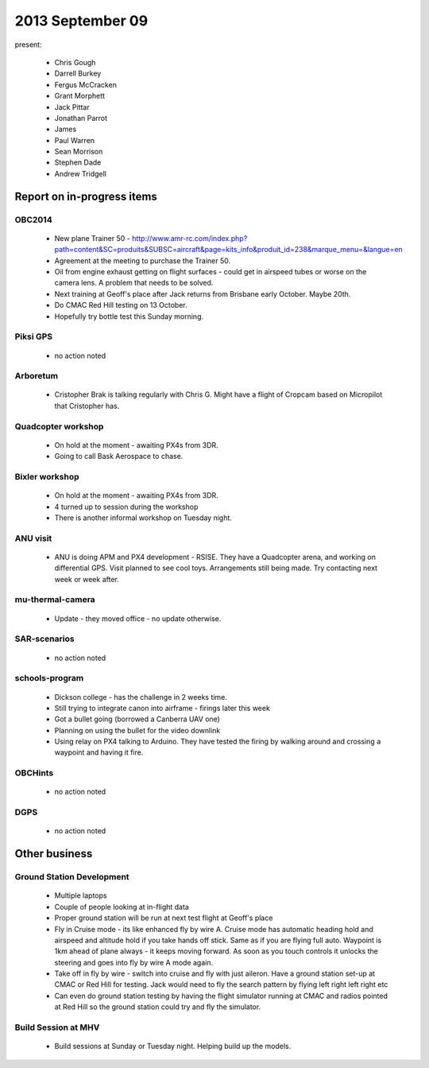 2013 September 09
=================

present:

 * Chris Gough
 * Darrell Burkey
 * Fergus McCracken
 * Grant Morphett
 * Jack Pittar
 * Jonathan Parrot
 * James 
 * Paul Warren
 * Sean Morrison
 * Stephen Dade
 * Andrew Tridgell


Report on in-progress items
---------------------------

OBC2014
^^^^^^^

 * New plane Trainer 50 - http://www.amr-rc.com/index.php?path=content&SC=produits&SUBSC=aircraft&page=kits_info&produit_id=238&marque_menu=&langue=en
 * Agreement at the meeting to purchase the Trainer 50.
 * Oil from engine exhaust getting on flight surfaces - could get in airspeed tubes or worse on the camera lens.  A problem that needs to be solved.
 * Next training at Geoff's place after Jack returns from Brisbane early October.  Maybe 20th. 
 * Do CMAC Red Hill testing on 13 October.
 * Hopefully try bottle test this Sunday morning.

 
Piksi GPS
^^^^^^^^^

 * no action noted


Arboretum
^^^^^^^^^

 * Cristopher Brak is talking regularly with Chris G.  Might have a flight of Cropcam based on Micropilot that Cristopher has.


Quadcopter workshop
^^^^^^^^^^^^^^^^^^^

 * On hold at the moment - awaiting PX4s from 3DR.
 * Going to call Bask Aerospace to chase.


Bixler workshop
^^^^^^^^^^^^^^^

 * On hold at the moment - awaiting PX4s from 3DR.
 * 4 turned up to session during the workshop
 * There is another informal workshop on Tuesday night.


ANU visit
^^^^^^^^^

 * ANU is doing APM and PX4 development - RSISE.  They have a Quadcopter arena, and working on differential GPS.  Visit planned to see cool toys.  Arrangements still being made.  Try contacting next week or week after.


mu-thermal-camera
^^^^^^^^^^^^^^^^^

 * Update - they moved office - no update otherwise.


SAR-scenarios
^^^^^^^^^^^^^

 * no action noted


schools-program
^^^^^^^^^^^^^^^

 * Dickson college - has the challenge in 2 weeks time.
 * Still trying to integrate canon into airframe - firings later this week
 * Got a bullet going (borrowed a Canberra UAV one)
 * Planning on using the bullet for the video downlink
 * Using relay on PX4 talking to Arduino.  They have tested the firing by walking around and crossing a waypoint and having it fire.


OBCHints
^^^^^^^^

 * no action noted


DGPS
^^^^

 * no action noted


Other business
--------------

Ground Station Development
^^^^^^^^^^^^^^^^^^^^^^^^^^

 * Multiple laptops
 * Couple of people looking at in-flight data
 * Proper ground station will be run at next test flight at Geoff's place
 * Fly in Cruise mode - its like enhanced fly by wire A.  Cruise mode has automatic heading hold and airspeed and altitude hold if you take hands off stick.  Same as if you are flying full auto.  Waypoint is 1km ahead of plane always - it keeps moving forward.  As soon as you touch controls it unlocks the steering and goes into fly by wire A mode again.
 * Take off in fly by wire - switch into cruise and fly with just aileron.  Have a ground station set-up at CMAC or Red Hill for testing.  Jack would need to fly the search pattern by flying left right left right etc
 * Can even do ground station testing by having the flight simulator running at CMAC and radios pointed at Red Hill so the ground station could try and fly the simulator.


Build Session at MHV
^^^^^^^^^^^^^^^^^^^^

 * Build sessions at Sunday or Tuesday night.  Helping build up the models.


